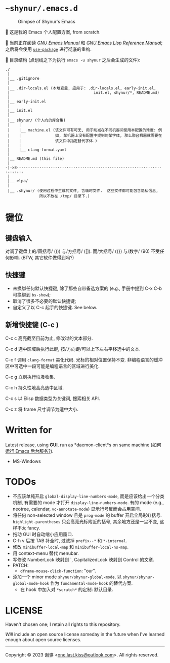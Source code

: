 # ~shynur/.emacs.d/README.md

* =~shynur/.emacs.d=

#+caption: Glimpse of Shynur's Emacs
[[https://raw.githubusercontent.com/shynur/shynur/main/Pictures/Emacs/2023-6-17.png]]

🥰 这是我的 Emacs 个人配置方案, from scratch.

🔬 当前正在阅读 [[https://www.gnu.org/software/emacs/manual/html_node/emacs][/GNU Emacs Manual/]] 和 [[https://www.gnu.org/software/emacs/manual/html_node/elisp][/GNU Emacs Lisp Reference Manual/]]; 之后将会使用 [[https://github.com/jwiegley/use-package][=use-package=]] 进行彻底的重构.

📖 目录结构 (点划线之下为执行 =emacs -u shynur= 之后会生成的文件):

#+begin_example
./
 |
 |__ .gitignore
 |
 |__ .dir-locals.el (本地变量, 应用于: .dir-locals.el, early-init.el,
 |                                     init.el, shynur/*, README.md)
 |
 |__ early-init.el
 |
 |__ init.el
 |
 |__ shynur/ (个人向的库合集)
 |    |
 |    |__ machine.el (该文件可有可无, 用于削减在不同机器间使用本配置的难度: 例
 |    |               如, 某机器上没有配置中提到的某字体, 那么那台机器就需要在
 |    |               该文件中指定替代字体.)
 |    |
 |    |__ clang-format.yaml
 |
 |__ README.md (this file)
 |
-|->8·-·-·-·-·-·-·-·-·-·-·-·-·-·-·-·-·-·-·-·-·-·-·-·-·-·-·-·-·-·-·-·-·-·-·-·-
 |
 |__ elpa/
 |
 |__ .shynur/ (使用过程中生成的文件, 含临时文件.  这些文件都可能包含隐私信息,
               所以不放在 /tmp/ 目录下.)
#+end_example

* 键位
** 键盘输入

对调了键盘上的/圆括号/ (()) 与/方括号/ ([]).  而/大括号/ ({}) 与/数字/ (90) 不受任何影响.  (BTW, 其它软件做得到吗?)

** 快捷键

- 未换绑任何默认快捷键, 除了那些自带备选方案的 (e.g., 手册中提到 C-x C-b 可换绑到 =bs-show=);
- 取消了很多不必要的默认快捷键;
- 自定义了以 C-c 起手的快捷键.  See below.

** 新增快捷键 (C-c )

C-c c 高亮截至目前为止, 修改过的文本部分.

C-c d 选中区域后执行此键, 按/方向键/可以上下左右平移选中的文本.

C-c f 调用 =clang-format= 美化代码.  光标的相对位置保持不变.  非编程语言的缓冲区中可选中一段可能是编程语言的区域进行美化.

C-c g 立刻执行垃圾收集.

C-c h 持久性地高亮选中区域.

C-c s 以 Elisp 数据类型为关键词, 搜索相关 API.

C-c z 将 frame 尺寸调节为适中大小.

* Written for

Latest release, using *GUI*, run as *daemon-client*s on same machine ([[./shynur/Emacs-use_daemon.md][如何运行 Emacs 后台服务?]]).

- MS-Windows

* TODOs

- 不应该单纯开启 =global-display-line-numbers-mode=, 而是应该给出一个分类机制, 有需要的 mode 才打开 =display-line-numbers-mode=.  有的 mode (e.g., neotree, calendar, =vc-annotate-mode=) 显示行号反而会占用空间.
- 将任何 non-selected window 且是 =prog-mode= 的 buffer 开启全局彩虹括号.  =highlight-parentheses= 只会高亮光标附近的括号, 其余地方还是一尘不变, 这样不太 fancy.
- 拖动 GUI 时自动缩小应用窗口.
- C-h v 后按 TAB 补全时, 过滤掉 =prefix--*= 和 =*-internal=.
- 修改 =minibuffer-local-map= 和 =minibuffer-local-ns-map=.
- 用 context-menu 替代 menubar.
- 写修改 NumberLock 映射到 `, CapitalizedLock 映射到 Control 的文章.
- PATCH:
  - =dframe-mouse-click-function=: "our".
- 添加一个 minor mode =shynur/shynur-global-mode=, 以 =shynur/shynur-global-mode-hook= 作为 =fundamental-mode-hook= 的替代方案.
  - 在 hook 中加入对 =*scratch*= 的定制: 默认目录.

* LICENSE

Haven't chosen one; I retain all rights to this repository.

/Will/ include an open source license someday in the future when I've learned enough about open source licenses.

--------------

Copyright © 2023 谢骐 <[[mailto:one.last.kiss@outlook.com][one.last.kiss@outlook.com]]>.  All rights reserved.

# Local Variables:
# coding: utf-8-unix
# End:
